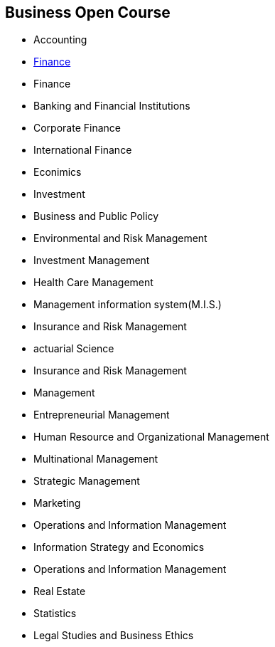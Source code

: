 :nofooter: true
:stylesheet: stylesheet/foundation.css


== Business Open Course
- Accounting
- link:http://open-course.github.io/open-course-business/doc/finance/src/main/book/html[Finance]
- Finance
- Banking and Financial Institutions
- Corporate Finance
- International Finance
- Econimics
- Investment
- Business and Public Policy
- Environmental and Risk Management
- Investment Management
- Health Care Management
- Management information system(M.I.S.)
- Insurance and Risk Management
- actuarial Science
- Insurance and Risk Management
- Management
- Entrepreneurial Management
- Human Resource and Organizational Management
- Multinational Management
- Strategic Management
- Marketing
- Operations and Information Management
- Information Strategy and Economics
- Operations and Information Management
- Real Estate
- Statistics
- Legal Studies and Business Ethics

